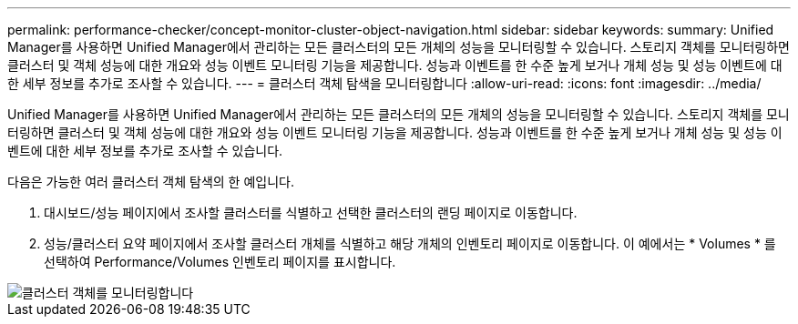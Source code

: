 ---
permalink: performance-checker/concept-monitor-cluster-object-navigation.html 
sidebar: sidebar 
keywords:  
summary: Unified Manager를 사용하면 Unified Manager에서 관리하는 모든 클러스터의 모든 개체의 성능을 모니터링할 수 있습니다. 스토리지 객체를 모니터링하면 클러스터 및 객체 성능에 대한 개요와 성능 이벤트 모니터링 기능을 제공합니다. 성능과 이벤트를 한 수준 높게 보거나 개체 성능 및 성능 이벤트에 대한 세부 정보를 추가로 조사할 수 있습니다. 
---
= 클러스터 객체 탐색을 모니터링합니다
:allow-uri-read: 
:icons: font
:imagesdir: ../media/


[role="lead"]
Unified Manager를 사용하면 Unified Manager에서 관리하는 모든 클러스터의 모든 개체의 성능을 모니터링할 수 있습니다. 스토리지 객체를 모니터링하면 클러스터 및 객체 성능에 대한 개요와 성능 이벤트 모니터링 기능을 제공합니다. 성능과 이벤트를 한 수준 높게 보거나 개체 성능 및 성능 이벤트에 대한 세부 정보를 추가로 조사할 수 있습니다.

다음은 가능한 여러 클러스터 객체 탐색의 한 예입니다.

. 대시보드/성능 페이지에서 조사할 클러스터를 식별하고 선택한 클러스터의 랜딩 페이지로 이동합니다.
. 성능/클러스터 요약 페이지에서 조사할 클러스터 개체를 식별하고 해당 개체의 인벤토리 페이지로 이동합니다. 이 예에서는 * Volumes * 를 선택하여 Performance/Volumes 인벤토리 페이지를 표시합니다.


image::../media/monitor-cluster-object.gif[클러스터 객체를 모니터링합니다]
